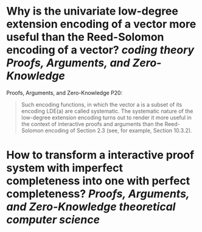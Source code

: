 * Why is the univariate low-degree extension encoding of a vector more useful than the Reed-Solomon encoding of a vector? [[coding theory]] [[Proofs, Arguments, and Zero-Knowledge]]
Proofs, Arguments, and Zero-Knowledge P20:
#+BEGIN_QUOTE
Such encoding functions, in which the vector a is a subset of its encoding LDE(a) are called systematic. The systematic nature of the low-degree extension encoding turns out to render it more useful in the context of interactive proofs and arguments than the Reed-Solomon encoding of Section 2.3 (see, for example, Section 10.3.2).
#+END_QUOTE
* How to transform a interactive proof system with imperfect completeness into one with perfect completeness? [[Proofs, Arguments, and Zero-Knowledge]] [[theoretical computer science]]